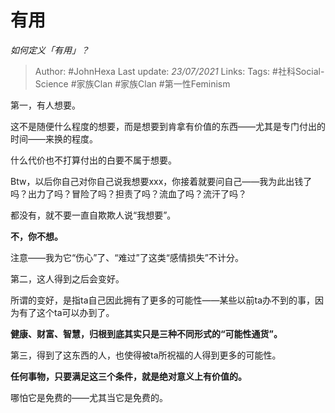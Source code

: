 * 有用
  :PROPERTIES:
  :CUSTOM_ID: 有用
  :END:

/如何定义「有用」？/

#+BEGIN_QUOTE
  Author: #JohnHexa Last update: /23/07/2021/ Links: Tags:
  #社科Social-Science #家族Clan #家族Clan #第一性Feminism
#+END_QUOTE

第一，有人想要。

这不是随便什么程度的想要，而是想要到肯拿有价值的东西------尤其是专门付出的时间------来换的程度。

什么代价也不打算付出的白要不属于想要。

Btw，以后你自己对你自己说我想要xxx，你接着就要问自己------我为此出钱了吗？出力了吗？冒险了吗？担责了吗？流血了吗？流汗了吗？

都没有，就不要一直自欺欺人说“我想要”。

*不，你不想。*

注意------我为它“伤心”了、“难过”了这类“感情损失”不计分。

第二，这人得到之后会变好。

所谓的变好，是指ta自己因此拥有了更多的可能性------某些以前ta办不到的事，因为有了这个ta可以办到了。

*健康、财富、智慧，归根到底其实只是三种不同形式的“可能性通货”。*

第三，得到了这东西的人，也使得被ta所祝福的人得到更多的可能性。

*任何事物，只要满足这三个条件，就是绝对意义上有价值的。*

哪怕它是免费的------尤其当它是免费的。
